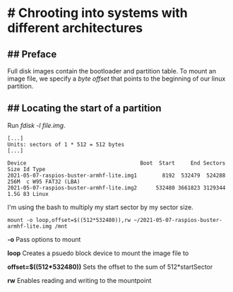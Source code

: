 * # Chrooting into systems with different architectures
** ## Preface
Full disk images contain the bootloader and partition table.
To mount an image file, we specify a /byte offset/ that points to the beginning of our linux partition.

** ## Locating the start of a partition
Run /fdisk -l file.img/.
#+begin_src shell
[...]
Units: sectors of 1 * 512 = 512 bytes
[...]

Device                                    Boot  Start     End Sectors  Size Id Type
2021-05-07-raspios-buster-armhf-lite.img1        8192  532479  524288  256M  c W95 FAT32 (LBA)
2021-05-07-raspios-buster-armhf-lite.img2      532480 3661823 3129344  1.5G 83 Linux
#+end_src

I'm using the bash to multiply my start sector by my sector size. 

#+begin_src shell
mount -o loop,offset=$((512*532480)),rw ~/2021-05-07-raspios-buster-armhf-lite.img /mnt
#+end_src

*-o* Pass options to mount

*loop* Creates a psuedo block device to mount the image file to

*offset=$((512*532480))* Sets the offset to the sum of 512*startSector

*rw* Enables reading and writing to the mountpoint
